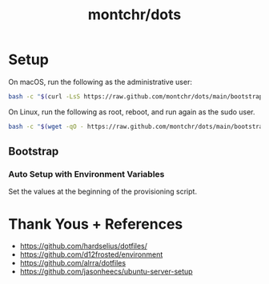 #+TITLE: montchr/dots

* Setup

On macOS, run the following as the administrative user:

#+begin_src bash
bash -c "$(curl -LsS https://raw.github.com/montchr/dots/main/bootstrap)"
#+end_src

On Linux, run the following as root, reboot, and run again as the sudo user.

#+begin_src bash
bash -c "$(wget -qO - https://raw.github.com/montchr/dots/main/bootstrap)"
#+end_src

** Bootstrap

*** Auto Setup with Environment Variables

Set the values at the beginning of the provisioning script.


* Thank Yous + References

- https://github.com/hardselius/dotfiles/
- https://github.com/d12frosted/environment
- https://github.com/alrra/dotfiles
- https://github.com/jasonheecs/ubuntu-server-setup
